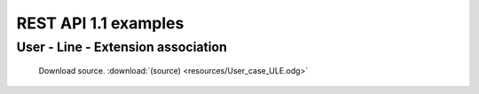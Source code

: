 *********************
REST API 1.1 examples
*********************

User - Line - Extension association
===================================

.. figure:: resources/User_case_ULE.png

   Download source. :download:`(source) <resources/User_case_ULE.odg>`
